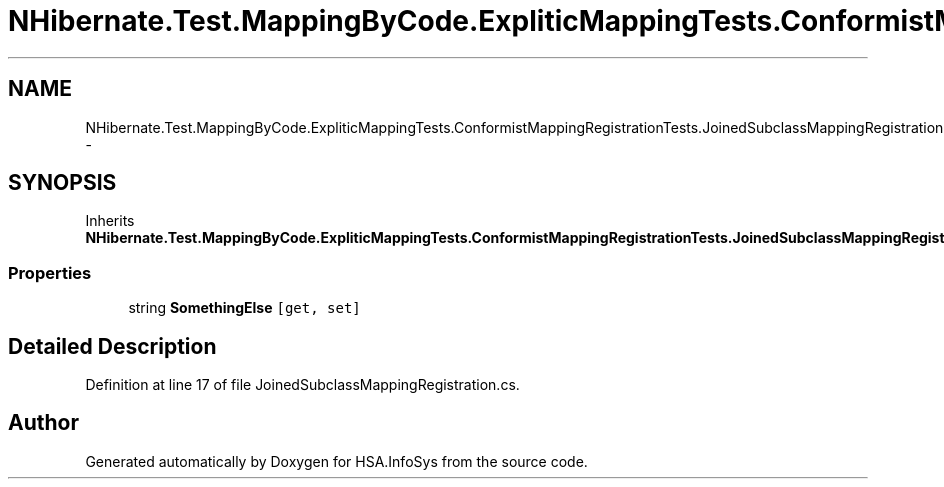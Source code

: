 .TH "NHibernate.Test.MappingByCode.ExpliticMappingTests.ConformistMappingRegistrationTests.JoinedSubclassMappingRegistration.Inherited" 3 "Fri Jul 5 2013" "Version 1.0" "HSA.InfoSys" \" -*- nroff -*-
.ad l
.nh
.SH NAME
NHibernate.Test.MappingByCode.ExpliticMappingTests.ConformistMappingRegistrationTests.JoinedSubclassMappingRegistration.Inherited \- 
.SH SYNOPSIS
.br
.PP
.PP
Inherits \fBNHibernate\&.Test\&.MappingByCode\&.ExpliticMappingTests\&.ConformistMappingRegistrationTests\&.JoinedSubclassMappingRegistration\&.MyClass\fP\&.
.SS "Properties"

.in +1c
.ti -1c
.RI "string \fBSomethingElse\fP\fC [get, set]\fP"
.br
.in -1c
.SH "Detailed Description"
.PP 
Definition at line 17 of file JoinedSubclassMappingRegistration\&.cs\&.

.SH "Author"
.PP 
Generated automatically by Doxygen for HSA\&.InfoSys from the source code\&.
